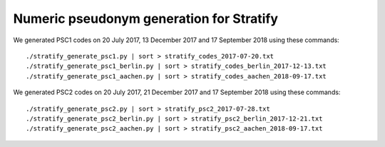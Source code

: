 =========================================
Numeric pseudonym generation for Stratify
=========================================

We generated PSC1 codes on 20 July 2017, 13 December 2017 and 17 September 2018 using these commands::

     ./stratify_generate_psc1.py | sort > stratify_codes_2017-07-20.txt
     ./stratify_generate_psc1_berlin.py | sort > stratify_codes_berlin_2017-12-13.txt
     ./stratify_generate_psc1_aachen.py | sort > stratify_codes_aachen_2018-09-17.txt

We generated PSC2 codes on 20 July 2017, 21 December 2017 and 17 September 2018 using these commands::

     ./stratify_generate_psc2.py | sort > stratify_psc2_2017-07-28.txt
     ./stratify_generate_psc2_berlin.py | sort > stratify_psc2_berlin_2017-12-21.txt
     ./stratify_generate_psc2_aachen.py | sort > stratify_psc2_aachen_2018-09-17.txt
